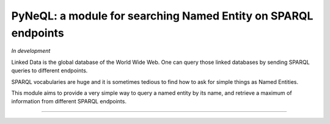 PyNeQL: a module for searching Named Entity on SPARQL endpoints
===========================================================

*In development*

Linked Data is the global database of the World Wide Web.
One can query those linked databases by sending SPARQL queries to different endpoints.

SPARQL vocabularies are huge and it is sometimes tedious to find how to ask for simple
things as Named Entities.

This module aims to provide a very simple way to query a named entity by its name, and retrieve
a maximum of information from different SPARQL endpoints.


---------------
